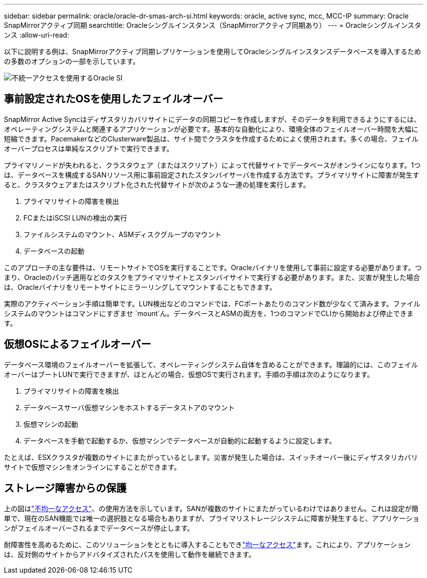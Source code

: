 ---
sidebar: sidebar 
permalink: oracle/oracle-dr-smas-arch-si.html 
keywords: oracle, active sync, mcc, MCC-IP 
summary: Oracle SnapMirrorアクティブ同期 
searchtitle: Oracleシングルインスタンス（SnapMirrorアクティブ同期あり） 
---
= Oracleシングルインスタンス
:allow-uri-read: 


[role="lead"]
以下に説明する例は、SnapMirrorアクティブ同期レプリケーションを使用してOracleシングルインスタンスデータベースを導入するための多数のオプションの一部を示しています。

image:smas-oracle-si-nonuniform.png["不統一アクセスを使用するOracle SI"]



== 事前設定されたOSを使用したフェイルオーバー

SnapMirror Active Syncはディザスタリカバリサイトにデータの同期コピーを作成しますが、そのデータを利用できるようにするには、オペレーティングシステムと関連するアプリケーションが必要です。基本的な自動化により、環境全体のフェイルオーバー時間を大幅に短縮できます。PacemakerなどのClusterware製品は、サイト間でクラスタを作成するためによく使用されます。多くの場合、フェイルオーバープロセスは単純なスクリプトで実行できます。

プライマリノードが失われると、クラスタウェア（またはスクリプト）によって代替サイトでデータベースがオンラインになります。1つは、データベースを構成するSANリソース用に事前設定されたスタンバイサーバを作成する方法です。プライマリサイトに障害が発生すると、クラスタウェアまたはスクリプト化された代替サイトが次のような一連の処理を実行します。

. プライマリサイトの障害を検出
. FCまたはiSCSI LUNの検出の実行
. ファイルシステムのマウント、ASMディスクグループのマウント
. データベースの起動


このアプローチの主な要件は、リモートサイトでOSを実行することです。Oracleバイナリを使用して事前に設定する必要があります。つまり、Oracleのパッチ適用などのタスクをプライマリサイトとスタンバイサイトで実行する必要があります。また、災害が発生した場合は、Oracleバイナリをリモートサイトにミラーリングしてマウントすることもできます。

実際のアクティベーション手順は簡単です。LUN検出などのコマンドでは、FCポートあたりのコマンド数が少なくて済みます。ファイルシステムのマウントはコマンドにすぎませ `mount`ん。データベースとASMの両方を、1つのコマンドでCLIから開始および停止できます。



== 仮想OSによるフェイルオーバー

データベース環境のフェイルオーバーを拡張して、オペレーティングシステム自体を含めることができます。理論的には、このフェイルオーバーはブートLUNで実行できますが、ほとんどの場合、仮想OSで実行されます。手順の手順は次のようになります。

. プライマリサイトの障害を検出
. データベースサーバ仮想マシンをホストするデータストアのマウント
. 仮想マシンの起動
. データベースを手動で起動するか、仮想マシンでデータベースが自動的に起動するように設定します。


たとえば、ESXクラスタが複数のサイトにまたがっているとします。災害が発生した場合は、スイッチオーバー後にディザスタリカバリサイトで仮想マシンをオンラインにすることができます。



== ストレージ障害からの保護

上の図はlink:oracle-dr-smas-nonuniform.html["不均一なアクセス"]、の使用方法を示しています。SANが複数のサイトにまたがっているわけではありません。これは設定が簡単で、現在のSAN機能では唯一の選択肢となる場合もありますが、プライマリストレージシステムに障害が発生すると、アプリケーションがフェイルオーバーされるまでデータベースが停止します。

耐障害性を高めるために、このソリューションをとともに導入することもできlink:oracle-dr-smas-uniform.html["均一なアクセス"]ます。これにより、アプリケーションは、反対側のサイトからアドバタイズされたパスを使用して動作を継続できます。
